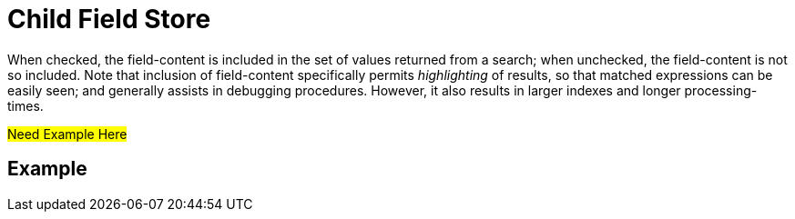 = Child Field Store
:description: When checked, the field-content is included in the set of values returned from a search; when unchecked, the field-content is not so included.

{description}
Note that inclusion of field-content specifically permits _highlighting_ of results, so that matched expressions can be easily seen; and generally assists in debugging procedures.
However, it also results in larger indexes and longer processing-times.

#Need Example Here#


== Example